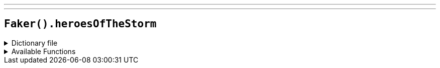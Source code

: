 ---
---

== `Faker().heroesOfTheStorm`

.Dictionary file
[%collapsible]
====
[source,kotlin]
----
{% snippet 'provider_heroes_of_the_storm' %}
----
====

.Available Functions
[%collapsible]
====
[source,kotlin]
----
Faker().heroesOfTheStorm.battlegrounds() // => Alterac Pass

Faker().heroesOfTheStorm.classNames() // => Assasin

Faker().heroesOfTheStorm.heroes() // => Abathur

Faker().heroesOfTheStorm.quotes() // => Beat them like they owe you money!
----
====
